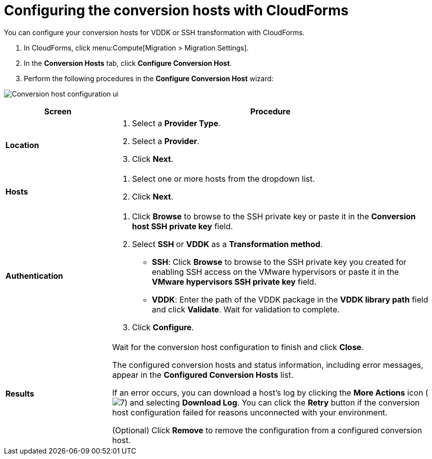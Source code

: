 // Module included in the following assemblies:
//
// assembly_Preparing_the_1_2_environment_for_migration.adoc
[id="Configuring_the_1_2_{context}_conversion_hosts_with_cloudforms"]
= Configuring the conversion hosts with CloudForms

You can configure your conversion hosts for VDDK or SSH transformation with CloudForms.

. In CloudForms, click menu:Compute[Migration > Migration Settings].
. In the *Conversion Hosts* tab, click *Configure Conversion Host*.
. Perform the following procedures in the *Configure Conversion Host* wizard:

image:Conversion_host_configuration_ui.png[]

[cols="1,3", options="header"]
|===
|Screen |Procedure
|*Location*
.<a|. Select a *Provider Type*.
+
ifdef::rhv[]
The *Provider* and *Cluster* dropdown lists are displayed.
endif::rhv[]
ifdef::osp[]
The *Provider* and *Project* dropdown lists are displayed.
endif::osp[]

. Select a *Provider*.

ifdef::rhv[]
. Select a *Cluster*.
endif::rhv[]
ifdef::osp[]
Select a *Project*.
endif::osp[]

. Click *Next*.
|*Hosts*
.<a|. Select one or more hosts from the dropdown list.
. Click *Next*.
|*Authentication*
.<a|. Click *Browse* to browse to the SSH private key or paste it in the *Conversion host SSH private key* field.
+
ifdef::rhv[]
The Manager deploys a private SSH key on the conversion hosts in order to send commands and run playbooks. The default key file is `/etc/pki/ovirt-engine/keys/engine_id_rsa` on the Manager machine.
endif::rhv[]
ifdef::osp[]
The Red Hat OpenStack Platform user uses a private SSH key to connect to the conversion hosts.
endif::osp[]

. Select *SSH* or *VDDK* as a *Transformation method*.

* *SSH*: Click *Browse* to browse to the SSH private key you created for enabling SSH access on the VMware hypervisors or paste it in the *VMware hypervisors SSH private key* field.
ifdef::rhv[]
+
[IMPORTANT]
====
If a host already has an SSH private key, you must delete the key manually in `/var/lib/vdsm/.ssh/id_rsa` before configuring it as a conversion host. Conversion host configuration does not overwrite existing keys.
====
endif::rhv[]

* *VDDK*: Enter the path of the VDDK package in the *VDDK library path* field and click *Validate*. Wait for validation to complete.

. Click *Configure*.
|*Results*
.<a|Wait for the conversion host configuration to finish and click *Close*.

The configured conversion hosts and status information, including error messages, appear in the *Configured Conversion Hosts* list.

If an error occurs, you can download a host's log by clicking the *More Actions* icon (image:More_actions_icon.png[7]) and selecting *Download Log*. You can click the *Retry* button if the conversion host configuration failed for reasons unconnected with your environment.

(Optional) Click *Remove* to remove the configuration from a configured conversion host.
|===
